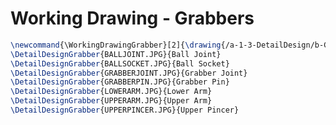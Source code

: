 * Working Drawing - Grabbers
#+BEGIN_SRC tex :tangle yes :tangle Grabbers.tex
\newcommand{\WorkingDrawingGrabber}[2]{\drawing{/a-1-3-DetailDesign/b-Grabbers/#1}{Sackett, Justin: #2}
\DetailDesignGrabber{BALLJOINT.JPG}{Ball Joint}
\DetailDesignGrabber{BALLSOCKET.JPG}{Ball Socket}
\DetailDesignGrabber{GRABBERJOINT.JPG}{Grabber Joint}
\DetailDesignGrabber{GRABBERPIN.JPG}{Grabber Pin}
\DetailDesignGrabber{LOWERARM.JPG}{Lower Arm}
\DetailDesignGrabber{UPPERARM.JPG}{Upper Arm}
\DetailDesignGrabber{UPPERPINCER.JPG}{Upper Pincer}
#+END_SRC
